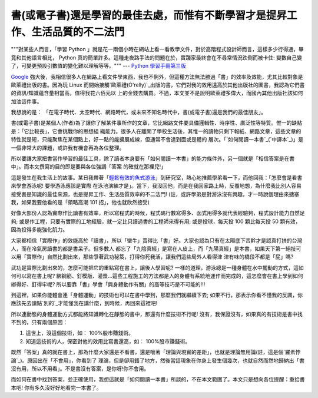 書(或電子書)還是學習的最佳去處，而惟有不斷學習才是提昇工作、生活品質的不二法門
================================================================================

"""對某些人而言，「學習 Python 」就是花一兩個小時在網站上看一看教學文件，對於高階程式設計師而言，這樣多少行得通，畢竟和其他語言相比，
Python 真的簡單許多。這種走夜路手法的問題在於，實踐家最終會在不尋常情況跌倒而被卡住: 變數自己變了，可變更預設引數值的變化難以理解等等。"""
--- `Python 學習手冊第三版`_




`Google`_ 強大後，我相信很多人在網路上看文件學東西，我也不例外，但這種方法無法勝過「書」的效率及效能，尤其比較對象是歐萊禮出版的書。因為玩
Linux 而開始接觸`歐萊禮(O'relly)`_出版的書，它們對我的效用遠高於其他出版社的圖書，我認為它們書的資訊/知識蘊含量相當高，值得我花六佰元以
上的金錢去購買。不過，本文並不是說明歐萊禮多偉大，而國內其他出版社該如何加油這件事。




我想說的是： 「在電子時代、太空時代、網路時代，或未來不知名時代中，書(或電子書)還是我們的最佳朋友」。




書(或電子書)是某個人(作者)為了讓你了解某件事所作的文章，它比網路文件要具備邏輯性、時序性、廣泛性等特質。惟一的缺點是：「它比較長」，它會挑戰你的思想組
織能力。很多人在離開了學校生活後，其惟一的讀物只剩下報紙、網路文章，這些文章的特性就是短，只能聚焦在某個點上，好一點的能擴展成線，但通常不會達到面或是體的
層次。「`如何閱讀一本書`_(`中譯本`_)」是一個非常大的課題，或許我有機會再為各位整理。




所以要讓大家把書當作學習的最佳工具，除了讀者本身要有「如何閱讀一本書」的能力條件外，另一個就是「相信答案是在書中」。而本文撰寫的目的即是要與各位強調「答案
的確就在那裡兒!」




這是發生在我生活上的故事。某日我帶著「`輕鬆有效的魚式游泳`_」到研究室，熱心地推薦學弟看一下，而他回我：「怎麼會是看書來學會游泳呢! 要學游泳應該是實際
在泳池演練才是」。當下，我沒回他，而是在我回家路上時，反覆地想，為什麼我比別人容易接受書是知識的最佳來源，也是提昇工作、生活品質效率的不二法門!
(註，或許學弟是對游泳沒有興趣，才一時說個理由來搪塞我，如果我要他看的是「領略高潮 101 招」，他也就欣然接受)




好像大部份人認為實際作比讀書有效率，所以寫程式的時候，程式碼行數寫得多、函式用得多就代表經驗夠，程式設計能力自然足夠;
或是作工程，只要有實際的工地經驗，就一定比只讀過書的工程師來得有用; 或是投球，每天投 100 顆比每天投 50 顆有效，因為投得多能強化肌力。




大家都相信「實際作」的效能高於「讀書」，所以「蠻牛」賣得比「書」好。大家也認為只有在太陽底下苦幹才是認真打拼的台灣人，而在冷氣房讀書的都是書呆子。但多數人
都忘了「九陰真經」是寫在人皮上，而「九陽真經」是本書，如果天下第一絕技可以用「實際作」自然比劃出來，那些爭著武功秘笈，打得你死我活，讓我們這些局外人看得津
津有味的橋段不都是「屁」嗎?

武功是實際比劃出來的，怎麼可能把它的重點寫在書上，讓後人學習呢? 一樣的道理，游泳總是一種身體在水中擺動的方式，這如何可以寫在書上呢?
綁鋼筋、釘模版、灌漿…這些工程施工的方法都是人的身體有系統地運作而完成的，這怎麼會在書上學到如何綁得好、釘得牢呢?
所以要靠「書」學會「與身體動作有關」的高等技巧是不可能的!!!




到這裡，如果你能體會連「身體運動」的技術也可以在書中學到，那麼我們就繼續下去;
如果不行，那表示你看不懂我的反諷，你應該先去讀點`別的`_才能懂我在講什麼，到時候，再回來這裡吧!




所以連動態的身體運動方式都能將知識轉化在靜態的書中，那還有什麼技術不行呢! 沒有，我保證沒有，如果真的有技術是書中找不到的，只有兩個原因：

1.  這世上，沒這個技術，如： 100%股市賺錢術。
2.  知道這技術的人，保密對他的效用比寫書還高，如： 100%股市賺錢術。

既然「答案」真的就在書上，那為什麼大家還是不看書，還是嚷著「理論與現實的差距」，也就是理論無用論(註，這是個`羅素悖論`_)。原因出在「不會用」，你看到了
理論，但是卻用錯了地方，然後當這現象在你身上發生個幾次，也就自然而然地歸納出「書沒有用，所以不用看」。不是書沒有答案，是你呀!你不會用。




而如何在書中找到答案，並正確使用，我想這就是「如何閱讀一本書」所談的，不在本文範圍了。本文只是想向各位提醒：重拾書本吧! 你有多久沒好好地看完一本書了。

.. _Python 學習手冊第三版: http://www.kingstone.com.tw/book/book_page.asp?LID=se
    008&kmcode=2014713110169&Actid=wise&partner=
.. _Google: http://www.google.com/
.. _歐萊禮(O'relly): http://oreilly.com/
.. _如何閱讀一本書: http://www.amazon.com/How-Read-Book-Mortimer-
    Adler/dp/1567310109/ref=sr_1_3?ie=UTF8&s=books&qid=1258026230&sr=1-3
.. _中譯本: http://www.books.com.tw/exep/prod/booksfile.php?item=0010226097
.. _輕鬆有效的魚式游泳:
    http://www.books.com.tw/exep/prod/booksfile.php?item=0010357659
.. _別的: http://zh.wikipedia.org/zh-hant/%E5%8F%8D%E8%AB%B7
.. _羅素悖論: http://zh.wikipedia.org/zh-
    hant/%E7%BD%97%E7%B4%A0%E6%82%96%E8%AE%BA


.. author:: default
.. categories:: chinese
.. tags:: learning, book
.. comments::